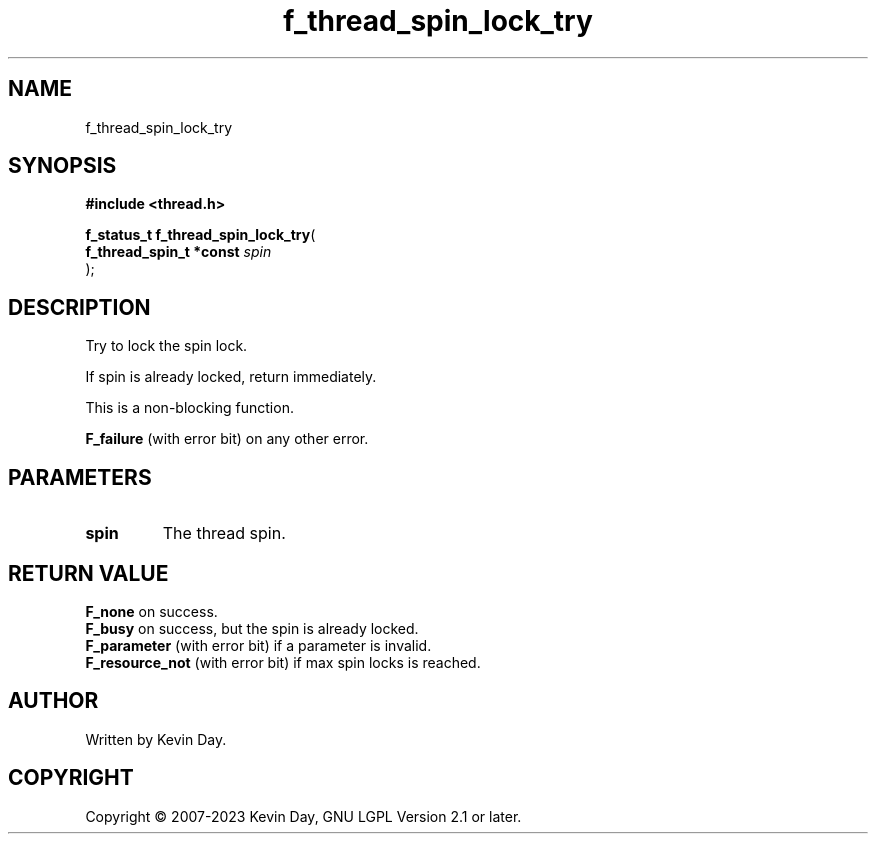 .TH f_thread_spin_lock_try "3" "July 2023" "FLL - Featureless Linux Library 0.6.6" "Library Functions"
.SH "NAME"
f_thread_spin_lock_try
.SH SYNOPSIS
.nf
.B #include <thread.h>
.sp
\fBf_status_t f_thread_spin_lock_try\fP(
    \fBf_thread_spin_t *const \fP\fIspin\fP
);
.fi
.SH DESCRIPTION
.PP
Try to lock the spin lock.
.PP
If spin is already locked, return immediately.
.PP
This is a non-blocking function.
.PP

.br
\fBF_failure\fP (with error bit) on any other error.
.SH PARAMETERS
.TP
.B spin
The thread spin.

.SH RETURN VALUE
.PP
\fBF_none\fP on success.
.br
\fBF_busy\fP on success, but the spin is already locked.
.br
\fBF_parameter\fP (with error bit) if a parameter is invalid.
.br
\fBF_resource_not\fP (with error bit) if max spin locks is reached.
.SH AUTHOR
Written by Kevin Day.
.SH COPYRIGHT
.PP
Copyright \(co 2007-2023 Kevin Day, GNU LGPL Version 2.1 or later.
